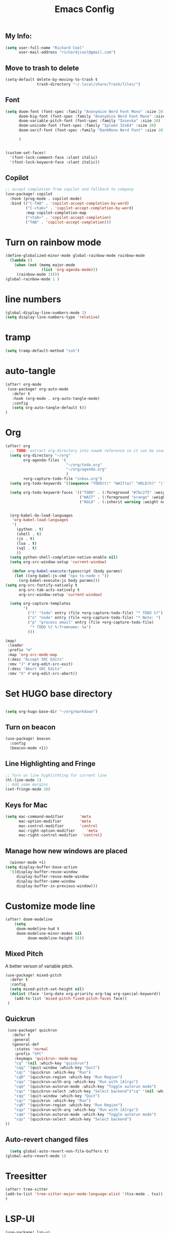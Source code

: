 #+Title: Emacs Config

** My Info:
#+begin_src emacs-lisp :tangle yes
(setq user-full-name "Richard Cool"
      user-mail-address "richardjcool@gmail.com")
#+end_src

#+RESULTS:
: richardjcool@gmail.com


** Move to trash to delete
#+begin_src emacs-lisp :tangle yes
(setq-default delete-by-moving-to-trash t
              trash-directory "~/.local/share/Trash/files/")
#+end_src

#+RESULTS:
: ~/.local/share/Trash/files/

** Font
#+begin_src emacs-lisp :tangle yes
(setq doom-font (font-spec :family "Anonymice Nerd Font Mono" :size 20)
      doom-big-font (font-spec :family "Anonymice Nerd Font Mono" :size 30)
      doom-variable-pitch-font (font-spec :family "Iosevka" :size 20)
      doom-unicode-font (font-spec :family "Spleen 32x64" :size 20)
      doom-serif-font (font-spec :family "DankMono Nerd Font" :size 20)

      )


(custom-set-faces!
  '(font-lock-comment-face :slant italic)
  '(font-lock-keyword-face :slant italic))

#+end_src

#+RESULTS:
| doom--customize-themes-h-40 | doom--customize-themes-h-44 |


** COMMENT Theme
#+begin_src emacs-lisp :tangle yes
(use-package! modus-themes
:init
  (setq modus-themes-hl-line '(intense)
  modus-themes-subtle-line-numbers nil
  modus-themes-region '(no-extend bg-only)
  modus-themes-variable-pitch-ui nil
  modus-themes-fringes 'intense
  modus-themes-diffs nil
  modus-themes-italic-constructs t
  modus-themes-bold-constructs  t
  modus-themes-prompts '( bold intense italic)
  modus-themes-intense-mouseovers t
  modus-themes-paren-match '(bold intense)
  modus-themes-syntax '( yellow-comments)
  modus-themes-links '(neutral-underline background)
  modus-themes-mode-line '(moody borderless accented 4 1)
    modus-themes-org-blocks 'gray-background
    modus-themes-markup '(intense background)
    modus-themes-mail-citations 'intensep
    modus-themes-lang-checkers '(background))

:config
(modus-themes-load-vivendi)
(map! :leader
    :prefix "t"
    :desc "Toggle Modus theme"  #'modus-themes-toggle)
)
#+end_src

** Copilot
#+begin_src emacs-lisp :tangle yes
;; accept completion from copilot and fallback to company
(use-package! copilot
  :hook (prog-mode . copilot-mode)
  :bind (("C-TAB" . 'copilot-accept-completion-by-word)
         ("C-<tab>" . 'copilot-accept-completion-by-word)
         :map copilot-completion-map
         ("<tab>" . 'copilot-accept-completion)
         ("TAB" . 'copilot-accept-completion)))
         #+END_SRC

         #+RESULTS:


* Turn on rainbow mode
#+begin_src emacs-lisp :tangle yes
(define-globalized-minor-mode global-rainbow-mode rainbow-mode
  (lambda ()
    (when (not (memq major-mode
                (list 'org-agenda-mode)))
     (rainbow-mode 1))))
(global-rainbow-mode 1 )
#+end_src

#+RESULTS:
: t

* line numbers
#+begin_src emacs-lisp :tangle yes
(global-display-line-numbers-mode 1)
(setq display-line-numbers-type 'relative)
#+end_src

#+RESULTS:
: relative

* tramp
#+begin_src emacs-lisp :tangle yes
(setq tramp-default-method "ssh")

#+end_src

#+RESULTS:
: ssh

* auto-tangle
#+begin_src emacs-lisp :tangle yes
(after! org-mode
 (use-package! org-auto-mode
   :defer t
   :hook (org-mode . org-auto-tangle-mode)
   :config
   (setq org-auto-tangle-default t))
)
#+end_src

#+RESULTS:


* COMMENT Ivy Posframe
#+begin_src emacs-lisp :tangle yes
(setq ivy-posframe-display-functions-alist
      '((swiper                         . ivy-posframe-display-at-point)
     (complete-symbol            . ivy-posframe-display-at-point)
        (counsel-M-x                . ivy-display-function-fallback)
        (counsel-esh-history        . ivy-posframe-display-at-window-center)
        (counsel-describe-function  . ivy-display-function-fallback)
        (counsel-describe-variable  . ivy-display-function-fallback)
        (counsel-find-file          . ivy-display-function-fallback)
        (counsel-recentf            . ivy-display-function-fallback)
        (counsel-register           . ivy-posframe-display-at-frame-bottom-window-center)
        (dmenu                      . ivy-posframe-display-at-frame-top-center)
        (nil                        . ivy-posframe-display))
      ivy-posframe-height-alist
      '((swiper . 20)
        (dmenu . 20)
        (t . 10)))
(setq ivy-posframe-border-width 0)
(ivy-posframe-mode 1)
#+end_src

#+RESULTS:
: t

#+RESULTS:
: t

* Org
   #+begin_src emacs-lisp :tangle yes
(after! org
  ;; TODO: extract org-directory into noweb reference so it can be used in all the places
  (setq org-directory "~/org"
        org-agenda-files '(
                           "~/org/todo.org"
                           "~/org/agenda.org"
                           )
        +org-capture-todo-file "inbox.org")
  (setq org-todo-keywords '((sequence "TODO(t)" "WAIT(w)" "HOLD(h)" "|" "DONE(d!)" "CANCELLED(c!)")))

  (setq org-todo-keyword-faces '(("TODO" . (:foreground "#7bc275" :weight normal))
                                 ("WAIT" . (:foreground "orange" :weight normal))
                                 ("HOLD" . (:inherit warning :weight normal))))


  (org-babel-do-load-languages
   'org-babel-load-languages
   '(
     (python . t)
     (shell . t)
     (js . t)
     (lua . t)
     (sql . t)
     ))
  (setq python-shell-completion-native-enable nil)
  (setq org-src-window-setup 'current-window)

   (defun org-babel-execute:typescript (body params)
    (let ((org-babel-js-cmd "npx ts-node < "))
      (org-babel-execute:js body params)))
(setq org-src-fontify-natively t
      org-src-tab-acts-natively t
      org-src-window-setup 'current-window)

  (setq org-capture-templates
        '(
          ("t" "todo" entry (file +org-capture-todo-file) "* TODO %?")
          ("n" "node" entry (file +org-capture-todo-file) "* Note: ")
          ("p" "process email" entry (file +org-capture-todo-file)
           "* TODO %? %:fromname: %a")
          )))

(map!
 :leader
 :prefix "m"
 :map 'org-src-mode-map
 (:desc "Accept SRC Edits"
 :nmv "J" #'org-edit-src-exit)
 (:desc "Abort SRC Edits"
 :nmv "X" #'org-edit-src-abort))
#+end_src

#+RESULTS:
: org-edit-src-abort

* Set HUGO base directory
#+begin_src emacs-lisp :tangle yes

(setq org-hugo-base-dir "~/org/markdown")

#+end_src

#+RESULTS:
: ~/org/markdown

** Turn on beacon
#+begin_src emacs-lisp :tangle ~/.emacs.d/init.el
  (use-package! beacon
    :config
    (beacon-mode +1))
#+end_src

#+RESULTS:
: t

** Line Highlighting and Fringe
#+BEGIN_SRC emacs-lisp  :tangle ~/.emacs.d/init.el
  ;; Turn on line highlithting for current line
  (hl-line-mode 1)
  ;; Add some margins
  (set-fringe-mode 10)
#+END_SRC

#+RESULTS:
: ((buffer-predicate . doom-buffer-frame-predicate) (right-divider-width . 1) (bottom-divider-width . 1) (menu-bar-lines . 1) (vertical-scroll-bars) (tool-bar-lines . 0) (left-fringe . 10) (right-fringe . 10))

** Keys for Mac
#+begin_src emacs-lisp  :tangle ~/.emacs.d/init.el
  (setq mac-command-modifier       'meta
        mac-option-modifier        'meta
        mac-control-modifier       'control
        mac-right-option-modifier     'meta
        mac-right-control-modifier  'control)
#+end_src

#+RESULTS:
: control


** Manage how new windows are placed
#+begin_src emacs-lisp :tangle ~/.emacs.d/init.el
    (winner-mode +1)
  (setq display-buffer-base-action
    '((display-buffer-reuse-window
       display-buffer-reuse-mode-window
       display-buffer-same-window
       display-buffer-in-previous-window)))
#+end_src

#+RESULTS:
| display-buffer-reuse-window | display-buffer-reuse-mode-window | display-buffer-same-window | display-buffer-in-previous-window |

* Customize mode line
#+begin_src emacs-lisp :tangle yes
(after! doom-modeline
    (setq
     doom-modeline-hud t
     doom-modeline-minor-modes nil
          doom-modeline-height 25))
#+end_src

#+RESULTS:
: 25

** Mixed Pitch
A better verson of variable pitch.

#+begin_src emacs-lisp :tangle ~/.emacs.d/init.el
  (use-package! mixed-pitch
    :defer t
    :config
    (setq mixed-pitch-set-height nil)
    (dolist (face '(org-date org-priority org-tag org-special-keyword))
      (add-to-list 'mixed-pitch-fixed-pitch-faces face))
   )
#+end_src

#+RESULTS:

** Quickrun
#+begin_src emacs-lisp :tangle ~/.emacs.d/init.el
  (use-package! quickrun
    :defer t
    :general
    (general-def
     :states 'normal
     :prefix "SPC"
     :keymaps 'quickrun--mode-map
     "cq" '(nil :which-key "quickrun")
     "cqq" '(quit-window :which-key "Quit")
     "cqr" '(quickrun :which-key "Run")
     "cqR" '(quickrun-region :which-key "Run Region")
     "cqa" '(quickrun-with-arg :which-key "Run with [A]rgs")
     "cqm" '(quickrun-autorun-mode :which-key "Toggle autorun mode")
     "cqs" '(quickrun-select :which-key "Select backend")"cq" '(nil :which-key "quickrun")
     "cqq" '(quit-window :which-key "Quit")
     "cqr" '(quickrun :which-key "Run")
     "cqR" '(quickrun-region :which-key "Run Region")
     "cqa" '(quickrun-with-arg :which-key "Run with [A]rgs")
     "cqm" '(quickrun-autorun-mode :which-key "Toggle autorun mode")
     "cqs" '(quickrun-select :which-key "Select backend")
 ))
#+end_src

#+RESULTS:

** Auto-revert changed files
#+begin_src emacs-lisp  :tangle ~/.emacs.d/init.el
  (setq global-auto-revert-non-file-buffers t)
(global-auto-revert-mode 1)
#+end_src

#+RESULTS:
: t


* Treesitter
#+begin_src emacs-lisp :tangle yes
(after! tree-sitter
(add-to-list 'tree-sitter-major-mode-language-alist '(tsx-mode . tsx))
)
#+end_src

#+RESULTS:

* LSP-UI
#+begin_src emacs-lisp :tangle yes
(use-package! lsp-ui
  :after lsp
  :hook ((lsp-mode . lsp-ui-mode)
         (lsp-mode . lsp-ui-sideline-mode))
  :config
  (setq lsp-ui-sideline-show-hover t)
  (setq lsp-ui-doc-position 'top)
  )
#+end_src

#+RESULTS:

*TSX Mode
#+begin_src emacs-lisp :tangle yes
(use-package! tsi
  :hook ((web-mode-hook . tsi-typescript-mode)
         (typescript-mode-hook . tsi-typescript-mode)
         (tsx-mode-hook . tsi-typescript-mode)
          (json-mode-hook . tsi-typescript-mode)
          (css-mode-hook . tsi-css-mode)
          (scss-mode-hook . tsi-scss-mode))
  :config
  (require 'tsi-css)
  (require 'tsi-json)
  (require 'tsi-typescript)

)

(use-package! tsx-mode

  :hook (tsx-mode . lsp-deferred)
  :config
  (add-to-list 'auto-mode-alist '("\\.[jt]sx?\\'" . tsx-mode))

(map!
 :leader
 :prefix "m"
 :map 'general-override-mode-map
 (:desc "Toggle All Nodes"
  :nmv #'tsx-mode-fold-toggle-all-nodes)
 (:desc "Toggle Coverage"
        :nmv #'tsx-mode-coverage-toggle)
 (:desc "Toggle Node"
        :nvm #'tsx-mode-fold-toggle-node)
)
)
#+end_src

#+RESULTS:
| lsp-deferred |

* Format on Save
#+begin_src emacs-lisp :tangle yes
(use-package! apheleia
  :config
  (apheleia-global-mode +1))

#+end_src

#+RESULTS:
: t

* Hydras
** Switch Buffers
#+begin_src emacs-lisp :tangle yes
(defun my/name-of-buffers (n)
  "Return the names of the first N buffers from `buffer-list'."
  (let ((bns
         (delq nil
               (mapcar
                (lambda (b)
                  (unless (string-match "^ " (setq b (buffer-name b)))
                    b))
                (buffer-list)))))
    (subseq bns 1 (min (1+ n) (length bns)))))

;; Given ("a", "b", "c"), return "1. a, 2. b, 3. c".
(defun my/number-names (list)
  "Enumerate and concatenate LIST."
  (let ((i 0))
    (mapconcat
     (lambda (x)
       (format "%d. %s" (cl-incf i) x))
     list
     ", ")))

(defvar my/last-buffers nil)

(defun my/switch-to-buffer (arg)
  (interactive "p")
  (switch-to-buffer
   (nth (1- arg) my/last-buffers)))

(defun my/switch-to-buffer-other-window (arg)
  (interactive "p")
  (switch-to-buffer-other-window
   (nth (1- arg) my/last-buffers)))

 (defhydra hydra:switch-buffer (:exit t
                                :body-pre (setq my/last-buffers
                                                (my/name-of-buffers 4)))
   "
_o_ther buffers: %s(my/number-names my/last-buffers)

"
   ("o" my/switch-to-buffer "this window")
   ("O" my/switch-to-buffer-other-window "other window")
   ("<escape>" nil))
#+end_src

#+RESULTS:
: hydra:switch-buffer/body


** LSP
#+begin_src emacs-lisp :tangle ~/.emacs.d/init.el :results none
  (defhydra hydra:lsp (:exit t :hint nil)
    "
   Buffer^^               Server^^                   Symbol
  -------------------------------------------------------------------------------------
   [_f_] format           [_M-r_] restart            [_d_] declaration  [_i_] implementation  [_o_] documentation
   [_m_] imenu            [_S_]   shutdown           [_D_] definition   [_t_] type            [_r_] rename
   [_x_] execute action   [_M-s_] describe session   [_R_] references   [_s_] signature"
    ("d" lsp-find-declaration)
    ("D" lsp-ui-peek-find-definitions)
    ("R" lsp-ui-peek-find-references)
    ("i" lsp-ui-peek-find-implementation)
    ("t" lsp-find-type-definition)
    ("s" lsp-signature-help)
    ("o" lsp-describe-thing-at-point)
    ("r" lsp-rename)

    ("f" lsp-format-buffer)
    ("m" lsp-ui-imenu)
    ("x" lsp-execute-code-action)

    ("M-s" lsp-describe-session)
    ("M-r" lsp-restart-workspace)
    ("S" lsp-shutdown-workspace))
#+end_src
** Dired
#+begin_src emacs-lisp :tangle ~/.emacs.d/init.el
      (defhydra hydra:dired (:hint nil :color pink)
        "
      _+_ mkdir          _v_iew           _m_ark             _(_ details        _i_nsert-subdir    wdired
      _C_opy             _O_ view other   _U_nmark all       _)_ omit-mode      _$_ hide-subdir    C-x C-q : edit
      _D_elete           _o_pen other     _u_nmark           _l_ redisplay      _w_ kill-subdir    C-c C-c : commit
      _R_ename           _M_ chmod        _t_oggle           _g_ revert buf     _e_ ediff          C-c ESC : abort
      _Y_ rel symlink    _G_ chgrp        _E_xtension mark   _s_ort             _=_ pdiff
      _S_ymlink          ^ ^              _F_ind marked      _._ toggle hydra   \\ flyspell
      _r_sync            ^ ^              ^ ^                ^ ^                _?_ summary
      _z_ compress-file  _A_ find regexp
      _Z_ compress       _Q_ repl regexp

      T - tag prefix
      "
        ("\\" dired-do-ispell)
        ("(" dired-hide-details-mode)
        (")" dired-omit-mode)
        ("+" dired-create-directory)
        ("=" diredp-ediff)         ;; smart diff
        ("?" dired-summary)
        ("$" diredp-hide-subdir-nomove)
        ("A" dired-do-find-regexp)
        ("C" dired-do-copy)        ;; Copy all marked files
  ("D" dired-do-delete)
        ("E" dired-mark-extension)
        ("e" dired-ediff-files)
        ("F" dired-do-find-marked-files)
        ("G" dired-do-chgrp)
        ("g" revert-buffer)        ;; read all directories again (refresh)
        ("i" dired-maybe-insert-subdir)
        ("l" dired-do-redisplay)   ;; relist the marked or singel directory
        ("M" dired-do-chmod)
        ("m" dired-mark)
        ("O" dired-display-file)
        ("o" dired-find-file-other-window)
        ("Q" dired-do-find-regexp-and-replace)
        ("R" dired-do-rename)
        ("r" dired-do-rsynch)
        ("S" dired-do-symlink)
        ("s" dired-sort-toggle-or-edit)
        ("t" dired-toggle-marks)
        ("U" dired-unmark-al-marks)
        ("u" dired-unmark)
        ("v" dired-view-file)      ;; q to exit, s to search, = gets line #
        ("w" dired-kill-subdir)
        ("Y" dired-do-relsymlink)
        ("z" diredp-compress-this-file)
        ("Z" dired-do-compress)
        ("q" nil)
        ("." nil :color blue)

      (define-key dired-mode-map "." 'hydra-dired/body)
#+end_src

#+RESULTS:
: hydra-dired/body

** Theme swticher
#+begin_src emacs-lisp :tangle ~/.emacs.d/init.el
           (defhydra hydr:a:themes   (:hint nil)
             "
              Dark                ^Light^
         ----------------------------------------------
         _1_ one              _z_ one-light
         _2_ vivendi          _x_ operandi
         _3_ molokai          _c_ ef-trio-light
         _4_ snazzy          MORE DARK BELOW
         _5_ old-hope         _v_     ef-dark
         _6_ henna            _b_     doom-dark+
         _7_ kaolin-galaxy    _n_     iosevkm
         _8_ monokai-machine  _m_     vibrant
         _9_ xcode                ^
         _0_ moonlight            ^
         _-_ laserwave            ^
         _q_ quit                 ^
         ^                        ^
           "
             ;; Dark
             ("1" (consult-theme 'doom-one )             "one")
             ("2" (consult-theme 'modus-vivendi )             "modus-vivendi")
             ("3" (consult-theme 'doom-molokai )             "molokai")
             ("4" (consult-theme 'doom-snazzy t )             "snazzy")
             ("5" (consult-theme 'doom-old-hope )             "old hope")
             ("6" (consult-theme 'doom-henna )             "henna")
             ("7" (consult-theme 'kaolin-galaxy )             "jaolin-galaxy")
             ("8" (consult-theme 'doom-monokai-machine )             "monokai-machine")
             ("9" (consult-theme 'doom-xcode )             "xcode")
             ("0" (consult-theme 'doom-moonlight )             "moonlight")
             ("-" (consult-theme 'doom-laserwave )             "laserwave")
             ("z" (consult-theme 'doom-one-light )
              "one-light")
             ("x" (consult-theme 'modus-operandi )             "operand")
  ("c" (consult-theme 'ef-trio-light )             "ef-trio-light")
  ("v" (consult-theme 'ef-dark )             "ef-dark")
  ("b" (consult-theme 'doom-dark+ )             "doom-dark+")
  ("n" (consult-theme 'doom-Iosvkem )             "Iosvkem")
  ("m" (consult-theme 'doom-vibrant )             "vibrant")
   ("q" nil)

             )



#+end_src

#+RESULTS:
: rc:themes/body

** window commands
#+begin_src emacs-lisp :tangle ~/.emacs.d/init.el
    (defhydra hydra:themes (:hint nil)
     "
  Movement      ^Split^            ^Switch^        ^Resize^
  ----------------------------------------------------------------
  _M-<left>_  <   _s_ vertical      _b_uffer        _<left>_  <
  _M-<right>_ >   _v_ horizontal    _f_ind file     _<down>_  ↓
  _M-<up>_    ↑   _m_aximize        _x_wap          _<up>_    ↑
  _M-<down>_  ↓   _c_lose           _[_backward     _<right>_ >
  _q_uit          _e_qualize        _]_forward     ^
  ^               ^               _K_ill         ^
  ^               ^                  ^             ^
  "
     ;; Movement
     ("M-<left>" windmove-left)
     ("M-<down>" windmove-down)
     ("M-<up>" windmove-up)
     ("M-<right>" windmove-right)

     ;; Split/manage
     ("s" rc/split-window-vertically-and-switch)
     ("v" rc/split-window-horizontally-and-switch)
     ("c" evil-window-delete)
     ("d" evil-window-delete)
     ("m" delete-other-windows)
     ("e" balance-windows)

     ;; Switch
     ("b" consult-switch-buffer)
     ("f" consult-find)
     ("P" project-find-file)
     ("x" ace-swap-window)
     ("[" previous-buffer)
     ("]" next-buffer)
     ("K" kill-this-buffer)

     ;; Resize
     ("<left>" windresize-left)
     ("<right>" windresize-right)
     ("<down>" windresize-down)
     ("<up>" windresize-up)

     ("q" nil))
#+END_SRC

#+RESULTS:
: hydra:themes/body

** Flycheck
#+begin_src emacs-lisp :tangle ~/.emacs.d/init.el
  (defhydra hydra:flycheck
     (:pre (flycheck-list-errors)
      :post (quit-windows-on "*Flycheck errors*")
      :hint nil)
   "Errors"
   ("f" flycheck-error-list-set-filter "Filter")

   ("j" flycheck-next-error "Next")
   ("k" flycheck-previous-error "Previous")
   ("gg" flycheck-first-error "First")
   ("G" (progn (goto-char (point-max)) (flycheck-previous-error)) "Last")
   ("q" nil))
#+end_src

#+RESULTS:
: hydra:flycheck/body

** Org
#+begin_src emacs-lisp :tangle ~/.emacs.d/init.el
        ;; Hydra for org agenda (graciously taken from Spacemacs)
        (defhydra hydra:org (:pre (setq which-key-inhibit t)
                                         :post (setq which-key-inhibit nil)
                                         :hint none)
          "
        Org agenda (_q_uit)

        ^Clock^      ^Visit entry^              ^Date^             ^Other^
        ^-----^----  ^-----------^------------  ^----^-----------  ^-----^---------
        _ci_ in      _SPC_ in other window      _ds_ schedule      _gr_ reload
        _co_ out     _TAB_ & go to location     _dd_ set deadline  _._  go to today
        _cq_ cancel  _RET_ & del other windows  _dt_ timestamp     _gd_ go to date
        _cj_ jump    _o_   link                 _+_  do later      ^^
        ^^           ^^                         _-_  do earlier    ^^
        ^^           ^^                         ^^                 ^^
        ^View^          ^Filter^                 ^Headline^         ^Toggle mode^
        ^----^--------  ^------^---------------  ^--------^-------  ^-----------^----
        _vd_ day        _ft_ by tag              _ht_ set status    _tf_ follow
    :keymaps 'override
  _vw_ week       _fr_ refine by tag       _hk_ kill          _tl_ log
        _vt_ fortnight  _fc_ by category         _hr_ refile        _ta_ archive trees
        _vm_ month      _fh_ by top headline     _hA_ archive       _tA_ archive files
        _vy_ year       _fx_ by regexp           _h:_ set tags      _tr_ clock report
        _vn_ next span  _fd_ delete all filters  _hp_ set priority  _td_ diaries
        _vp_ prev span  ^^                       ^^                 ^^
        _vr_ reset      ^^                       ^^                 ^^
        ^^              ^^                       ^^                 ^^
        "
          ;; Entry
          ("hA" org-agenda-archive-default)
          ("hk" org-agenda-kill)
          ("hp" org-agenda-priority)
          ("hr" org-agenda-refile)
          ("h:" org-agenda-set-tags)
          ("ht" org-agenda-todo)
          ;; Visit entry
          ("o"   link-hint-open-link :exit t)
          ("<tab>" org-agenda-goto :exit t)
          ("TAB" org-agenda-goto :exit t)
          ("SPC" org-agenda-show-and-scroll-up)
          ("RET" org-agenda-switch-to :exit t)
          ;; Date
          ("dt" org-agenda-date-prompt)
          ("dd" org-agenda-deadline)
          ("+" org-agenda-do-date-later)
          ("-" org-agenda-do-date-earlier)
          ("ds" org-agenda-schedule)
          ;; View
          ("vd" org-agenda-day-view)
          ("vw" org-agenda-week-view)
          ("vt" org-agenda-fortnight-view)
          ("vm" org-agenda-month-view)
          ("vy" org-agenda-year-view)
          ("vn" org-agenda-later)
          ("vp" org-agenda-earlier)
          ("vr" org-agenda-reset-view)
          ;; Toggle mode
          ("ta" org-agenda-archives-mode)
          ("tA" (org-agenda-archives-mode 'files))
          ("tr" org-agenda-clockreport-mode)
          ("tf" org-agenda-follow-mode)
          ("tl" org-agenda-log-mode)
          ("td" org-agenda-toggle-diary)
          ;; Filter
          ("fc" org-agenda-filter-by-category)
          ("fx" org-agenda-filter-by-regexp)
          ("ft" org-agenda-filter-by-tag)
          ("fr" org-agenda-filter-by-tag-refine)
          ("fh" org-agenda-filter-by-top-headline)
          ("fd" org-agenda-filter-remove-all)
          ;; Clock
          ("cq" org-agenda-clock-cancel)
          ("cj" org-agenda-clock-goto :exit t)
          ("ci" org-agenda-clock-in :exit t)
          ("co" org-agenda-clock-out)
          ;; Other
          ("q" nil :exit t)
          ("gd" org-agenda-goto-date)
          ("." org-agenda-goto-today)
          ("gr" org-agenda-redo))
#+end_src

#+RESULTS:
: hydra:org/body

** Avy
#+begin_src emacs-lisp :tangle ~/.emacs.d/init.el
      (defhydra hydra:avy (:exit t :hint nil)
        "
       Line^^       Region^^        Goto
      ----------------------------------------------------------
       [_y_] yank   [_Y_] yank      [_c_] timed char  [_C_] char
       [_m_] move   [_M_] move      [_w_] word        [_W_] any word
       [_k_] kill   [_K_] kill      [_l_] line        [_L_] end of line"
        ("c" avy-goto-char-timer)
        ("C" avy-goto-char)
        ("w" avy-goto-word-1)
        ("W" avy-goto-word-0)
        ("l" avy-goto-line)
        ("L" avy-goto-end-of-line)
        ("m" avy-move-line)
        ("M" avy-move-region)
  ("k" avy-kill-whole-line)
        ("K" avy-kill-region)
        ("y" avy-copy-line)
        ("Y" avy-copy-region))

#+end_src

#+RESULTS:
: hydra:avy/body

** YasNippet
#+begin_src emacs-lisp :tangle ~/.emacs.d/init.el
(defhydra hydra:yasnippet (:color blue :hint nil)
  "
              ^YASnippets^
--------------------------------------------
  Modes:    Load/Visit:    Actions:

 _g_lobal  _d_irectory    _i_nsert
 _m_inor   _f_ile         _t_ryout
 _e_xtra   _l_ist         _n_ew
         _a_ll
"
  ("d" yas-load-directory)
  ("e" yas-activate-extra-mode)
  ("i" yas-insert-snippet)
  ("f" yas-visit-snippet-file :color blue)
  ("n" yas-new-snippet)
  ("t" yas-tryout-snippet)
  ("l" yas-describe-tables)
  ("g" yas/global-mode)
  ("m" yas/minor-mode)
  ("a" yas-reload-all))
#+end_src

#+RESULTS:
: hydra:yasnippet/body
** Code folding
#+begin_src emacs-lisp :tangle ~/.emacs.d/init.el :results none
 (defhydra hydra:folding (:color red)
   "
  _o_pen node    _n_ext fold       toggle _f_orward  _s_how current only
  _c_lose node   _p_revious fold   toggle _a_ll
  "
   ("o" origami-open-node)
   ("c" origami-close-node)
   ("n" origami-next-fold)
   ("p" origami-previous-fold)
   ("f" origami-forward-toggle-node)
   ("a" origami-toggle-all-nodes)
   ("s" origami-show-only-node))
#+end_src


** Keybinds
#+begin_src emacs-lisp :tangle yes
(map!
 :leader
 :prefix "H"
(:desc "Themes"
       :nvm "t" #'hydra:themes/body)
(:desc "Windows"
       :nvm "w" #'hydra:windows/body)
(:desc "Dired"
       :nvm "d" #'hydra:dired/body)
(:desc "FlyCheck"
       :nvm "f" #'hydra:flycheck/body)
(:desc "Org"
       :nvm "o" #'hydra:org/body)
(:desc "Avy"
       :nvm "a" #'hydra:yasnippet/body)
(:desc "Folding"
       :nvm "z" #'hydra:folding/body)
(:desc "LSP"
       :nvm "l" #'hydra:lsp/body)
(:desc "Buffers"
       :nvm "b" #'hydra:buffers/body)
(:desc "DAP"
       :nvm "D" #'hydra-dap))
#+end_src

#+RESULTS:
: hydra-dap/body
